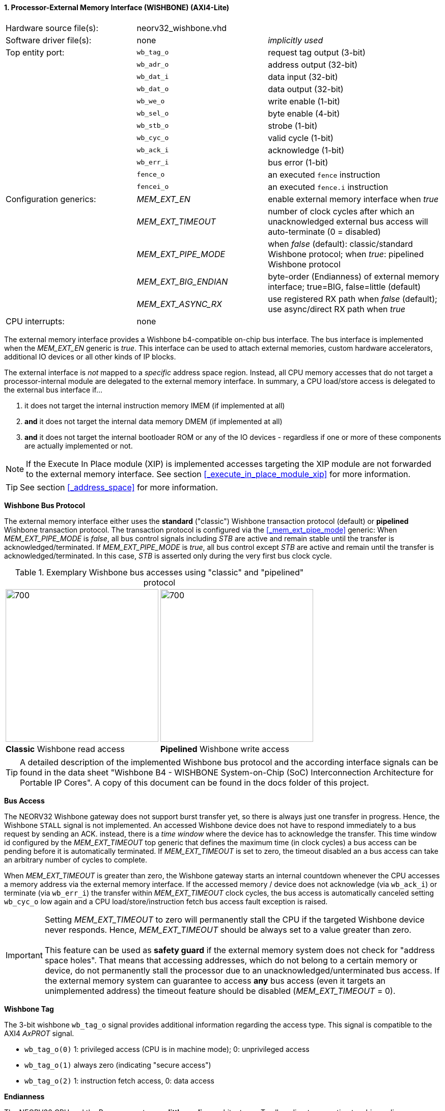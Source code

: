 <<<
:sectnums:
==== Processor-External Memory Interface (WISHBONE) (AXI4-Lite)

[cols="<3,<3,<4"]
[frame="topbot",grid="none"]
|=======================
| Hardware source file(s): | neorv32_wishbone.vhd |
| Software driver file(s): | none             | _implicitly used_
| Top entity port:         | `wb_tag_o`  | request tag output (3-bit)
|                          | `wb_adr_o`  | address output (32-bit)
|                          | `wb_dat_i`  | data input (32-bit)
|                          | `wb_dat_o`  | data output (32-bit)
|                          | `wb_we_o`   | write enable (1-bit)
|                          | `wb_sel_o`  | byte enable (4-bit)
|                          | `wb_stb_o`  | strobe (1-bit)
|                          | `wb_cyc_o`  | valid cycle (1-bit)
|                          | `wb_ack_i`  | acknowledge (1-bit)
|                          | `wb_err_i`  | bus error (1-bit)
|                          | `fence_o`   | an executed `fence` instruction
|                          | `fencei_o`  | an executed `fence.i` instruction
| Configuration generics:  | _MEM_EXT_EN_         | enable external memory interface when _true_
|                          | _MEM_EXT_TIMEOUT_    | number of clock cycles after which an unacknowledged external bus access will auto-terminate (0 = disabled)
|                          | _MEM_EXT_PIPE_MODE_  | when _false_ (default): classic/standard Wishbone protocol; when _true_: pipelined Wishbone protocol
|                          | _MEM_EXT_BIG_ENDIAN_ | byte-order (Endianness) of external memory interface; true=BIG, false=little (default)
|                          | _MEM_EXT_ASYNC_RX_   | use registered RX path when _false_ (default); use async/direct RX path when _true_
| CPU interrupts:          | none |
|=======================


The external memory interface provides a Wishbone b4-compatible on-chip bus interface. The bus interface is
implemented when the _MEM_EXT_EN_ generic is _true_. This interface can be used to attach external memories,
custom hardware accelerators, additional IO devices or all other kinds of IP blocks.

The external interface is _not_ mapped to a _specific_ address space region. Instead, all CPU memory accesses that
do not target a processor-internal module are delegated to the external memory interface. In summary, a CPU load/store
access is delegated to the external bus interface if...

. it does not target the internal instruction memory IMEM (if implemented at all)
. **and** it does not target the internal data memory DMEM (if implemented at all)
. **and** it does not target the internal bootloader ROM or any of the IO devices - regardless if one or more of these components are
actually implemented or not.

[NOTE]
If the Execute In Place module (XIP) is implemented accesses targeting the XIP module are not forwarded to the
external memory interface. See section <<_execute_in_place_module_xip>> for more information.

[TIP]
See section <<_address_space>> for more information.


**Wishbone Bus Protocol**

The external memory interface either uses the **standard** ("classic") Wishbone transaction protocol (default) or
**pipelined** Wishbone transaction protocol. The transaction protocol is configured via the <<_mem_ext_pipe_mode>> generic:
When _MEM_EXT_PIPE_MODE_ is _false_, all bus control signals including _STB_ are active and remain stable until the
transfer is acknowledged/terminated. If _MEM_EXT_PIPE_MODE_ is _true_, all bus control except _STB_ are active
and remain until the transfer is acknowledged/terminated. In this case, _STB_ is asserted only during the very
first bus clock cycle.

.Exemplary Wishbone bus accesses using "classic" and "pipelined" protocol
[cols="^2,^2"]
[grid="none"]
|=======================
a| image::wishbone_classic_read.png[700,300]
a| image::wishbone_pipelined_write.png[700,300]
| **Classic** Wishbone read access | **Pipelined** Wishbone write access
|=======================


[TIP]
A detailed description of the implemented Wishbone bus protocol and the according interface signals
can be found in the data sheet "Wishbone B4 - WISHBONE System-on-Chip (SoC) Interconnection
Architecture for Portable IP Cores". A copy of this document can be found in the docs folder of this
project.


**Bus Access**

The NEORV32 Wishbone gateway does not support burst transfer yet, so there is always just one transfer in progress.
Hence, the Wishbone `STALL` signal is not implemented. An accessed Wishbone device does not have to respond immediately to a bus
request by sending an ACK. instead, there is a _time window_ where the device has to acknowledge the transfer. This time window
id configured by the _MEM_EXT_TIMEOUT_ top generic that defines the maximum time (in clock cycles) a bus access can be pending
before it is automatically terminated. If _MEM_EXT_TIMEOUT_ is set to zero, the timeout disabled an a bus access can take an
arbitrary number of cycles to complete.

When _MEM_EXT_TIMEOUT_ is greater than zero, the Wishbone gateway starts an internal countdown whenever the CPU
accesses a memory address via the external memory interface. If the accessed memory / device does not acknowledge (via `wb_ack_i`)
or terminate (via `wb_err_i`) the transfer within _MEM_EXT_TIMEOUT_ clock cycles, the bus access is automatically canceled
setting `wb_cyc_o` low again and a CPU load/store/instruction fetch bus access fault exception is raised.

[IMPORTANT]
Setting _MEM_EXT_TIMEOUT_ to zero will permanently stall the CPU if the targeted Wishbone device never responds. Hence,
_MEM_EXT_TIMEOUT_ should be always set to a value greater than zero. +
 +
This feature can be used as **safety guard** if the external memory system does not check for "address space holes". That means
that accessing addresses, which do not belong to a certain memory or device, do not permanently stall the processor due to an
unacknowledged/unterminated bus access. If the external memory system can guarantee to access **any** bus access
(even it targets an unimplemented address) the timeout feature should be disabled (_MEM_EXT_TIMEOUT_ = 0).


**Wishbone Tag**

The 3-bit wishbone `wb_tag_o` signal provides additional information regarding the access type. This signal
is compatible to the AXI4 _AxPROT_ signal.

* `wb_tag_o(0)` 1: privileged access (CPU is in machine mode); 0: unprivileged access
* `wb_tag_o(1)` always zero (indicating "secure access")
* `wb_tag_o(2)` 1: instruction fetch access, 0: data access


**Endianness**

The NEORV32 CPU and the Processor setup are *little-endian* architectures. To allow direct connection
to a big-endian memory system the external bus interface provides an _Endianness configuration_. The
Endianness (of the external memory interface) can be configured via the _MEM_EXT_BIG_ENDIAN_ generic.
By default, the external memory interface uses little-endian byte-order (like the rest of the processor / CPU).

Application software can check the Endianness configuration of the external bus interface via the
SYSINFO module (see section <<_system_configuration_information_memory_sysinfo>> for more information).


**Gateway Latency**

By default, the Wishbone gateway introduces two additional latency cycles: processor-outgoing ("TX") and
processor-incoming ("RX") signals are fully registered. Thus, any access from the CPU to a processor-external devices
via Wishbone requires 2 additional clock cycles (at least; depending on device's latency).

If the attached Wishbone network / peripheral already provides output registers or if the Wishbone network is not relevant
for timing closure, the default buffering of incoming ("RX") data within the gateway can be disabled by implementing an
"asynchronous" RX path. The configuration is done via the _MEM_EXT_ASYNC_RX_ generic.


**AXI4-Lite Connectivity**

The AXI4-Lite wrapper (`rtl/system_integration/neorv32_SystemTop_axi4lite.vhd`) provides a Wishbone-to-
AXI4-Lite bridge, compatible with Xilinx Vivado (IP packager and block design editor). All entity signals of
this wrapper are of type _std_logic_ or _std_logic_vector_, respectively.

The AXI Interface has been verified using Xilinx Vivado IP Packager and Block Designer. The AXI
interface port signals are automatically detected when packaging the core.

.Example AXI SoC using Xilinx Vivado
image::neorv32_axi_soc.png[]

[WARNING]
Using the auto-termination timeout feature (_MEM_EXT_TIMEOUT_ greater than zero) is **not AXI4 compliant** as
the AXI protocol does not support canceling of bus transactions. Therefore, the NEORV32 top wrapper with AXI4-Lite interface
(`rtl/system_integration/neorv32_SystemTop_axi4lite`) configures _MEM_EXT_TIMEOUT_ = 0 by default.
